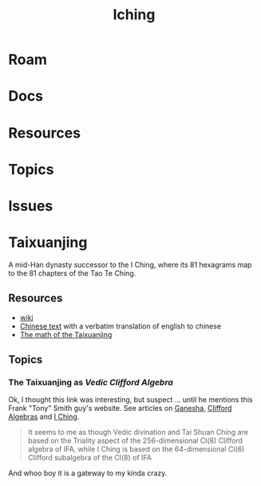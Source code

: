 :PROPERTIES:
:ID:       01f7dc95-2246-4871-af7c-b9cdfc248a01
:END:
#+TITLE: Iching
#+DESCRIPTION:
#+TAGS:

* Roam

* Docs

* Resources

* Topics

* Issues

* Taixuanjing

A mid-Han dynasty successor to the I Ching, where its 81 hexagrams map to the 81
chapters of the Tao Te Ching.

** Resources

+ [[https://en.wikipedia.org/wiki/Taixuanjing][wiki]]
+ [[https://chinesenotes.com/taixuanjing/taixuanjing001.html][Chinese text]] with a verbatim translation of english to chinese
+ [[http://www.russellcottrell.com/virtualyarrowstalks/TaiXuanJing.htm][The math of the Taixuanjing]]

** Topics
*** The Taixuanjing as [[taixuanjing-as-vedic-clifford-algebra][Vedic Clifford Algebra]]

Ok, I thought this link was interesting, but suspect ... until he mentions this
Frank "Tony" Smith guy's website. See articles on [[https://www.tony5m17h.net/Ganesha.html#vedivin][Ganesha]], [[https://www.tony5m17h.net/clfpq.html][Clifford Algebras]] and
[[https://www.tony5m17h.net/ichgene6.html#TaiHsuanChing][I Ching]].

#+begin_quote
It seems to me as though Vedic divination and Tai Shuan Ching are based on the
Triality aspect of the 256-dimensional Cl(8) Clifford algebra of IFA, while I Ching is
based on the 64-dimensional Cl(6) Clifford subalgebra of the Cl(8) of IFA
#+end_quote

And whoo boy it is a gateway to my kinda crazy.
